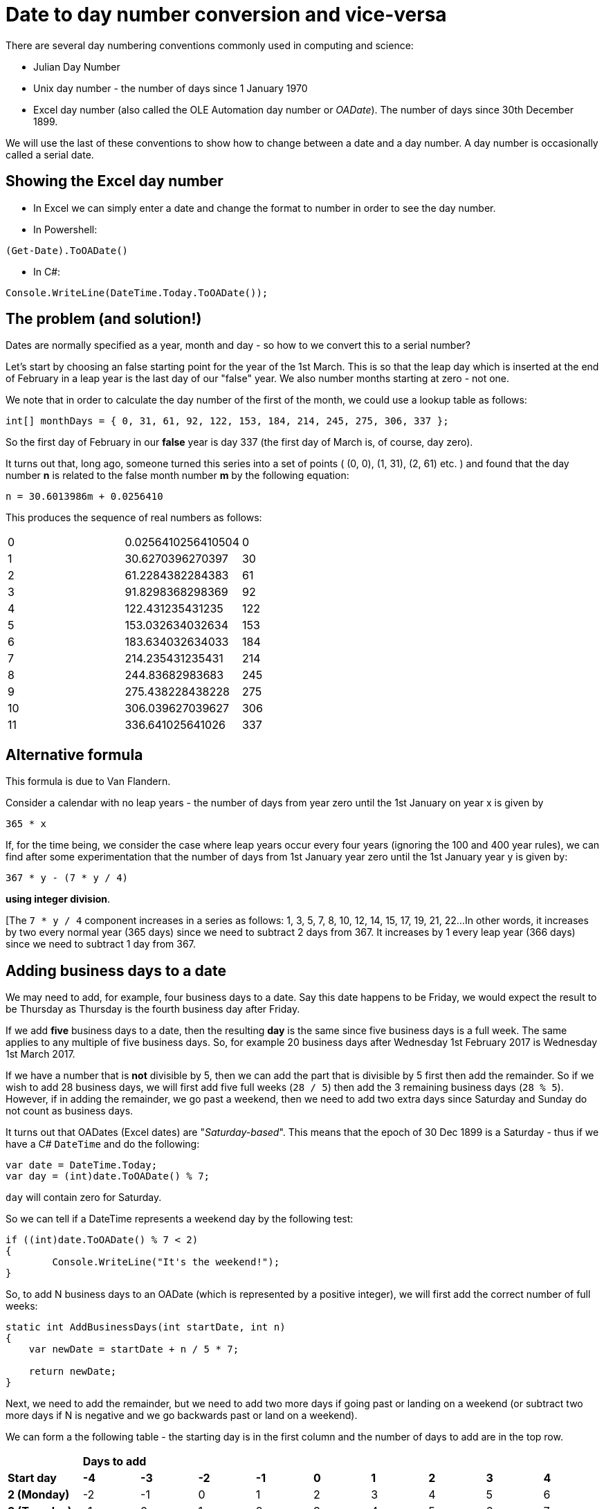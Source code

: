 = Date to day number conversion and vice-versa

There are several day numbering conventions commonly used in computing and science:

* Julian Day Number
* Unix day number - the number of days since 1 January 1970
* Excel day number (also called the OLE Automation day number or _OADate_). The number of days since
30th December 1899.

We will use the last of these conventions to show how to change between a date and a day number. A
day number is occasionally called a serial date.

== Showing the Excel day number

* In Excel we can simply enter a date and change the format to number in order to see the day number.
* In Powershell: +
----
(Get-Date).ToOADate()
----
* In C#: +
----
Console.WriteLine(DateTime.Today.ToOADate());
----

== The problem (and solution!)

Dates are normally specified as a year, month and day - so how to we convert this to a serial number?

Let's start by choosing an false starting point for the year of the 1st March. This is so that the leap day
which is inserted at the end of February in a leap year is the last day of our "false" year. We also
number months starting at zero - not one. 

We note that in order to calculate the day number of the first of the month, we could use a lookup table
as follows:

[source,c#]
----
int[] monthDays = { 0, 31, 61, 92, 122, 153, 184, 214, 245, 275, 306, 337 };
----

So the first day of February in our *false* year is day 337 (the first day of March is, of course, day zero).

It turns out that, long ago, someone turned this series into a set of points ( (0, 0), (1, 31), (2, 61) etc. ) and
found that the day number *n* is related to the false month number *m* by the following equation:

[source,c#]
----
n = 30.6013986m + 0.0256410
----

This produces the sequence of real numbers as follows:

|===
| 0 |0.0256410256410504 | 0  
| 1 |30.6270396270397   | 30
| 2 |61.2284382284383   | 61
| 3 |91.8298368298369   | 92
| 4 |122.431235431235   | 122
| 5 |153.032634032634   | 153
| 6 |183.634032634033   | 184
| 7 |214.235431235431   | 214
| 8 |244.83682983683    | 245
| 9 |275.438228438228   | 275
| 10 |306.039627039627  | 306
| 11 | 336.641025641026 | 337
|===


== Alternative formula

This formula is due to Van Flandern.

Consider a calendar with no leap years - the number of days from year zero until the 1st January on year x is given
by 

[source,c#]
----
365 * x
----

If, for the time being, we consider the case where leap years occur every four years (ignoring the 100 and 400
year rules), we can find after some experimentation that the number of days from 1st January year zero until
the 1st January year y is given by:

[source,c#]
----
367 * y - (7 * y / 4) 
----

*using integer division*.

[The `7 * y / 4` component increases in a series as follows: 1, 3, 5, 7, 8, 10, 12, 14, 15, 17, 19, 21, 22...
In other words, it increases by two every normal year (365 days) since we need to subtract 2 days from 367. It
increases by 1 every leap year (366 days) since we need to subtract 1 day from 367.

== Adding business days to a date

We may need to add, for example, four business days to a date. Say this date happens to be Friday, we 
would expect the result to be Thursday as Thursday is the fourth business day after Friday.

If we add *five* business days to a date, then the resulting *day* is the same since five business
days is a full week. The same applies to any multiple of five business days. So, for example 20
business days after Wednesday 1st February 2017 is Wednesday 1st March 2017.

If we have a number that is *not* divisible by 5, then we can add the part that is divisible by 5 first
then add the remainder. So if we wish to add 28 business days, we will first add five full weeks (`28 / 5`) then
add the 3 remaining business days (`28 % 5`). However, if in adding the remainder, we go past a weekend, then
we need to add two extra days since Saturday and Sunday do not count as business days.

It turns out that OADates (Excel dates) are "_Saturday-based_". This means that the epoch of 30 Dec 1899 is
a Saturday - thus if we have a C# `DateTime` and do the following:

[source,c#]
----
var date = DateTime.Today;
var day = (int)date.ToOADate() % 7;
----

`day` will contain zero for Saturday.

So we can tell if a DateTime represents a weekend day by the following test:

[source,c#]
----
if ((int)date.ToOADate() % 7 < 2)
{
	Console.WriteLine("It's the weekend!");
}
---- 

So, to add N business days to an OADate (which is represented by a positive integer),
we will first add the correct number of full weeks: 

[source,c#]
----
static int AddBusinessDays(int startDate, int n)
{
    var newDate = startDate + n / 5 * 7;

    return newDate;
}
----

Next, we need to add the remainder, but we need to add two more days if going past or landing on a weekend
(or subtract two more days if N is negative and we go backwards past or land on a weekend).

We can form a the following table - the starting day is in the first column and the number of days
to add are in the top row.

[cols="^s,^,^,^,^,^,^,^,^,^"]
|===
| 9+^| *Days to add*
s|Start day s| -4 s| -3 s| -2 s| -1 s| 0 s| 1 s| 2 s| 3 s| 4 
| 2 (Monday) | -2 | -1 | 0 | 1 | 2 | 3 | 4 | 5 | 6
| 3 (Tuesday) | -1 | 0 | 1 | 2 | 3 | 4 | 5 | 6 | 7
| 4 (Wednesday) | 0 | 1 | 2 | 3 | 4 | 5 | 6 | 7 | 8  
| 5 (Thursday) | 1 | 2 | 3 | 4 | 5 | 6 | 7 | 8 | 9 
| 6 (Friday) | 2 | 3 | 4 | 5 | 6 | 7 | 8 | 9 | 10  
|===

The results are shown in the main body of the table - we can see which results are below 2 - this indicates
we need to *subtract* two more days to compensate for a weekend when N is negative. We can also see which 
values are greater than 7 indicating that we need to *add* two more days to compensate for a weekend when
N is positive.

We can do this by taking the startday

[source,c#]
----
static int AddBusinessDays(int startDate, int n)
{
    var newDate = startDate + n / 5 * 7;

    int originalDay = startDate % 7; // 0-6 with 0 meaning Saturday
    int remainder = n % 5;
    int newDay = originalDay + remainder;
    int correction = (newDay < 2) ? -2 : (newday > 6 ? 2 : 0); // weekend correction
    return newDate;
}
----

We can also note that for d in the range -4 to +10, the function `f(x) => 2 * ((x + 3) / 5 - 1)` using integer
divisision generates the sequence `-2, -2, -2, -2, -2, -2, 0, 0, 0, 0, 0, 2, 2, 2, 2` so we can replace
our nested ternary operator as follows:

[source,c#]
----
static int AddBusinessDays(int startDate, int n)
{
	// split number of days into full business weeks and a remainder. Adding or subtracting a multiple of five business days
	// will always land us on the same day, so for every five business days we add a whole week (7 days):
	var remainder = n % 5;
	int originalDay = startDate % 7;

	int newDay = originalDay + remainder;

	// factor to correct for weekends when adding remainder:
	var correction = 2 * ((newDay + 3) / 5 - 1);

	var newDate = startDate + n / 5 * 7 + remainder + correction;

	return newDate;
}
----